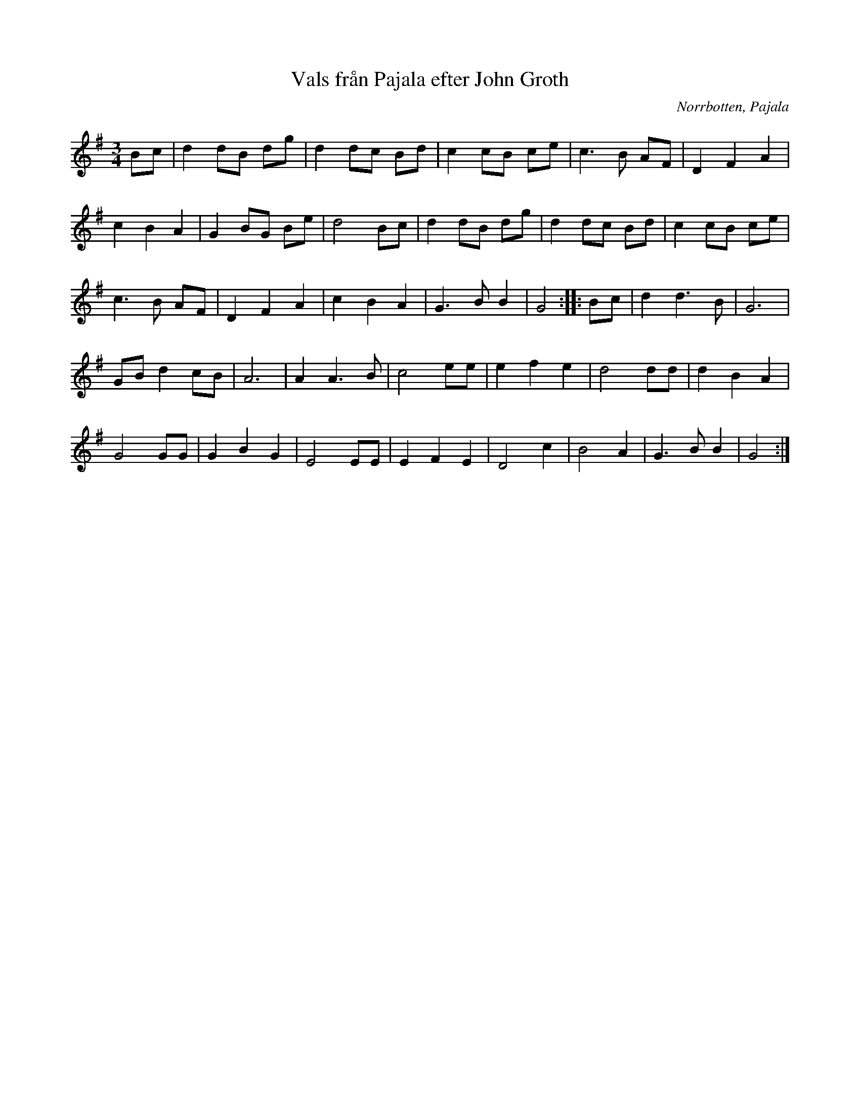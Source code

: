 %%abc-charset utf-8

X: 55
T: Vals från Pajala efter John Groth
S: efter John Groth
O: Norrbotten, Pajala
R: Vals
Z: Håkan Lidén, 2008-09-28
M: 3/4
L: 1/4
K: G
B/c/ | d d/B/ d/g/ | d d/c/ B/d/ | c c/B/ c/e/ | c>B A/F/ | D F A | 
c B A | G B/G/ B/e/ | d2 B/c/ | d d/B/ d/g/ | d d/c/ B/d/ | c c/B/ c/e/ | 
c>B A/F/ | D F A | c B A | G>B B | G2 :: B/c/ | d d>B | G3 | 
G/B/ d c/B/ | A3 | A A>B | c2 e/e/ | e f e | d2 d/d/ | d B A | 
G2 G/G/ | G B G | E2 E/E/ | E F E | D2 c | B2 A | G>B B | G2 :|]

